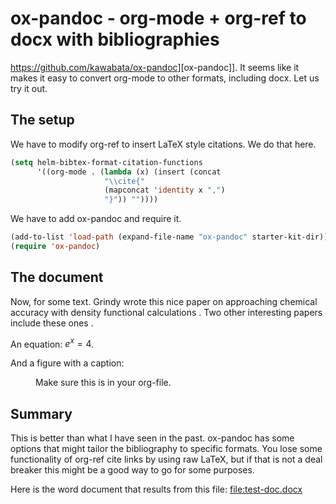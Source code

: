 * ox-pandoc - org-mode + org-ref to docx with bibliographies
  :PROPERTIES:
  :categories: orgmode,pandoc,docx
  :date:     2015/06/11 12:58:07
  :updated:  2015/06/11 12:58:07
  :END:
#+BIBLIOGRAPHY: test-doc.bib

https://github.com/kawabata/ox-pandoc][ox-pandoc]]. It seems like it makes it easy to convert org-mode to other formats, including docx. Let us try it out.

** The setup
We  have to modify org-ref to insert LaTeX style citations. We do that here.
#+BEGIN_SRC emacs-lisp
(setq helm-bibtex-format-citation-functions
      '((org-mode . (lambda (x) (insert (concat
					 "\\cite{"
					 (mapconcat 'identity x ",")
					 "}")) ""))))
#+END_SRC

#+RESULTS:
| org-mode | lambda | (x) | (insert (concat \cite{ (mapconcat (quote identity) x ,) })) |

We have to add ox-pandoc and require it.
#+BEGIN_SRC emacs-lisp
(add-to-list 'load-path (expand-file-name "ox-pandoc" starter-kit-dir))
(require 'ox-pandoc)
#+END_SRC

** The document
Now, for some text. Grindy wrote this nice paper on approaching chemical accuracy with density functional  calculations \cite{grindy-2013-approac}. Two other interesting papers include these ones \cite{guldner-1961,guerrini-2008-effec-feo}.

An equation: \(e^x = 4\).

And a figure with a caption:

#+caption: Make sure this is in your org-file.
[[./bib.png]]
** Summary
This is better than what I have seen in the past. ox-pandoc has some options that might tailor the bibliography to specific formats. You lose some functionality of org-ref cite links by using raw LaTeX, but if that is not a deal breaker this might be a good way to go for some purposes.

Here is the word document that results from this file: file:test-doc.docx
